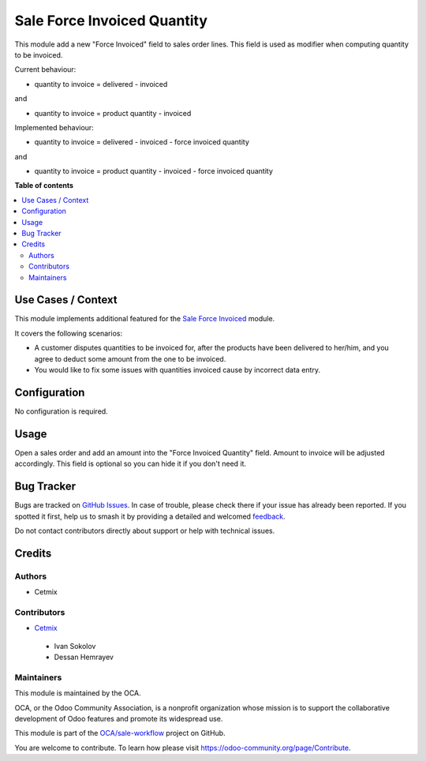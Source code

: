 ============================
Sale Force Invoiced Quantity
============================

.. 
   !!!!!!!!!!!!!!!!!!!!!!!!!!!!!!!!!!!!!!!!!!!!!!!!!!!!
   !! This file is generated by oca-gen-addon-readme !!
   !! changes will be overwritten.                   !!
   !!!!!!!!!!!!!!!!!!!!!!!!!!!!!!!!!!!!!!!!!!!!!!!!!!!!
   !! source digest: sha256:aed68344e4ef4cf235e4e8ad905d9787d95e07bdb9d455eaccce36afd0a8f698
   !!!!!!!!!!!!!!!!!!!!!!!!!!!!!!!!!!!!!!!!!!!!!!!!!!!!

.. |badge1| image:: https://img.shields.io/badge/maturity-Beta-yellow.png
    :target: https://odoo-community.org/page/development-status
    :alt: Beta
.. |badge2| image:: https://img.shields.io/badge/licence-AGPL--3-blue.png
    :target: http://www.gnu.org/licenses/agpl-3.0-standalone.html
    :alt: License: AGPL-3
.. |badge3| image:: https://img.shields.io/badge/github-OCA%2Fsale--workflow-lightgray.png?logo=github
    :target: https://github.com/OCA/sale-workflow/tree/16.0/sale_force_invoiced_quantity
    :alt: OCA/sale-workflow
.. |badge4| image:: https://img.shields.io/badge/weblate-Translate%20me-F47D42.png
    :target: https://translation.odoo-community.org/projects/sale-workflow-16-0/sale-workflow-16-0-sale_force_invoiced_quantity
    :alt: Translate me on Weblate
.. |badge5| image:: https://img.shields.io/badge/runboat-Try%20me-875A7B.png
    :target: https://runboat.odoo-community.org/builds?repo=OCA/sale-workflow&target_branch=16.0
    :alt: Try me on Runboat

|badge1| |badge2| |badge3| |badge4| |badge5|

This module add a new "Force Invoiced" field to sales order lines. This field is used as modifier when computing quantity to be invoiced.

Current behaviour: 

* quantity to invoice = delivered -  invoiced

and

* quantity to invoice = product quantity -  invoiced

Implemented behaviour:

* quantity to invoice = delivered -  invoiced - force invoiced quantity

and 

* quantity to invoice = product quantity -  invoiced - force invoiced quantity

**Table of contents**

.. contents::
   :local:

Use Cases / Context
===================

This module implements additional featured for the `Sale Force Invoiced <https://github.com/OCA/sale-workflow/tree/16.0/sale_force_invoiced>`_ module.

It covers the following scenarios:

* A customer disputes quantities to be invoiced for, after the products have been delivered to her/him, and you agree to deduct some amount from the one to be invoiced.
* You would like to fix some issues with quantities invoiced cause by incorrect data entry.

Configuration
=============

No configuration is required.


Usage
=====

Open a sales order and add an amount into the "Force Invoiced Quantity" field. Amount to invoice will be adjusted accordingly.
This field is optional so you can hide it if you don't need it.

Bug Tracker
===========

Bugs are tracked on `GitHub Issues <https://github.com/OCA/sale-workflow/issues>`_.
In case of trouble, please check there if your issue has already been reported.
If you spotted it first, help us to smash it by providing a detailed and welcomed
`feedback <https://github.com/OCA/sale-workflow/issues/new?body=module:%20sale_force_invoiced_quantity%0Aversion:%2016.0%0A%0A**Steps%20to%20reproduce**%0A-%20...%0A%0A**Current%20behavior**%0A%0A**Expected%20behavior**>`_.

Do not contact contributors directly about support or help with technical issues.

Credits
=======

Authors
~~~~~~~

* Cetmix

Contributors
~~~~~~~~~~~~

* `Cetmix <http://cetmix.com>`_

 * Ivan Sokolov
 * Dessan Hemrayev

Maintainers
~~~~~~~~~~~

This module is maintained by the OCA.

.. image:: https://odoo-community.org/logo.png
   :alt: Odoo Community Association
   :target: https://odoo-community.org

OCA, or the Odoo Community Association, is a nonprofit organization whose
mission is to support the collaborative development of Odoo features and
promote its widespread use.

This module is part of the `OCA/sale-workflow <https://github.com/OCA/sale-workflow/tree/16.0/sale_force_invoiced_quantity>`_ project on GitHub.

You are welcome to contribute. To learn how please visit https://odoo-community.org/page/Contribute.
